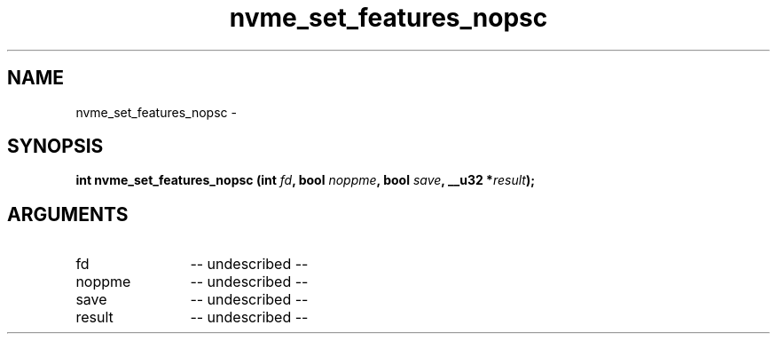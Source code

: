 .TH "nvme_set_features_nopsc" 2 "nvme_set_features_nopsc" "February 2020" "libnvme Manual"
.SH NAME
nvme_set_features_nopsc \-
.SH SYNOPSIS
.B "int" nvme_set_features_nopsc
.BI "(int " fd ","
.BI "bool " noppme ","
.BI "bool " save ","
.BI "__u32 *" result ");"
.SH ARGUMENTS
.IP "fd" 12
-- undescribed --
.IP "noppme" 12
-- undescribed --
.IP "save" 12
-- undescribed --
.IP "result" 12
-- undescribed --
